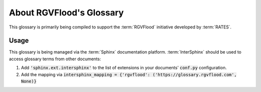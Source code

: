 =========================
About RGVFlood's Glossary
=========================

This glossary is primarily being compiled to support the :term:`RGVFlood` initiative developed by :term:`RATES`.

Usage
=====

This glossary is being managed via the :term:`Sphinx` documentation platform. :term:`InterSphinx` should be used to access glossary terms from other documents:

1. Add :code:`'sphinx.ext.intersphinx'` to the list of extensions in your documents' :code:`conf.py` configuration.
#. Add the mapping via :code:`intersphinx_mapping = {'rgvflood': ('https://glossary.rgvflood.com', None)}`